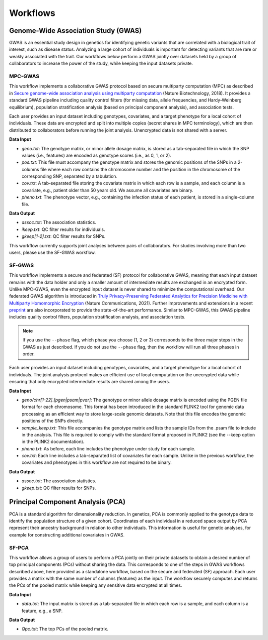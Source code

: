Workflows
=========

Genome-Wide Association Study (GWAS)
------------------------------------

GWAS is an essential study design in genetics for identifying genetic variants that are correlated with a biological trait of interest, such as disease status. Analyzing a large cohort of individuals is important for detecting variants that are rare or weakly associated with the trait. Our workflows below perform a GWAS jointly over datasets held by a group of collaborators to increase the power of the study, while keeping the input datasets private.

========
MPC-GWAS
========

This workflow implements a collaborative GWAS protocol based on secure multiparty computation (MPC) as described in `Secure genome-wide association analysis using multiparty computation <https://www.nature.com/articles/nbt.4108>`__ (Nature Biotechnology, 2018). It provides a standard GWAS pipeline including quality control filters (for missing data, allele frequencies, and Hardy-Weinberg equilibrium), population stratification analysis (based on principal component analysis), and association tests.

Each user provides an input dataset including genotypes, covariates, and a target phenotype for a local cohort of individuals. These data are encrypted and split into multiple copies (secret shares in MPC terminology), which are then distributed to collaborators before running the joint analysis. Unencrypted data is not shared with a server.

**Data Input**

* `geno.txt`: The genotype matrix, or minor allele dosage matrix, is stored as a tab-separated file in which the SNP values (i.e., features) are encoded as genotype scores (i.e., as 0, 1, or 2).
* `pos.txt`: This file must accompany the genotype matrix and stores the genomic positions of the SNPs in a 2-columns file where each row contains the chromosome number and the position in the chromosome of the corresponding SNP, separated by a tabulation.
* `cov.txt`: A tab-separated file storing the covariate matrix in which each row is a sample, and each column is a covariate, e.g., patient older than 50 years old. We assume all covariates are binary.
* `pheno.txt`: The phenotype vector, e.g., containing the infection status of each patient, is stored in a single-column file.

**Data Output**

* `assoc.txt`: The association statistics.
* `ikeep.txt`: QC filter results for individuals.
* `gkeep[1-2].txt`: QC filter results for SNPs.

This workflow currently supports joint analyses between pairs of collaborators. For studies involving more than two users, please use the SF-GWAS workflow.

=======
SF-GWAS
=======

This workflow implements a secure and federated (SF) protocol for collaborative GWAS, meaning that each input dataset remains with the data holder and only a smaller amount of intermediate results are exchanged in an encrypted form. Unlike MPC-GWAS, even the encrypted input dataset is never shared to minimize the computational overhead. Our federated GWAS algorithm is introduced in `Truly Privacy-Preserving Federated Analytics for Precision Medicine with Multiparty Homomorphic Encryption <https://www.nature.com/articles/s41467-021-25972-y>`__ (Nature Communications, 2021). Further improvements and extensions in a recent `preprint <https://www.biorxiv.org/content/10.1101/2022.11.30.518537v1>`__ are also incorporated to provide the state-of-the-art performance. Similar to MPC-GWAS, this GWAS pipeline includes quality control filters, population stratification analysis, and association tests.

.. note::
    If you use the ``--phase`` flag, which phase you choose (1, 2 or 3) corresponds to the three major steps in the GWAS as just described.  If you do not use the ``--phase`` flag, then the workflow will run all three phases in order.

Each user provides an input dataset including genotypes, covariates, and a target phenotype for a local cohort of individuals. The joint analysis protocol makes an efficient use of local computation on the unecrypted data while ensuring that only encrypted intermediate results are shared among the users.

**Data Input**

* `geno/chr[1-22].[pgen|psam|pvar]`: The genotype or minor allele dosage matrix is encoded using the PGEN file format for each chromosome. This format has been introduced in the standard PLINK2 tool for genomic data processing as an efficient way to store large-scale genomic datasets. Note that this file encodes the genomic positions of the SNPs directly.
* `sample_keep.txt`: This file accompanies the genotype matrix and lists the sample IDs from the .psam file to include in the analysis. This file is required to comply with the standard format proposed in PLINK2 (see the --keep option in the PLINK2 documentation).
* `pheno.txt`: As before, each line includes the phenotype under study for each sample.
* `cov.txt`: Each line includes a tab-separated list of covariates for each sample. Unlike in the previous workflow, the covariates and phenotypes in this workflow are not required to be binary.

**Data Output**

* `assoc.txt`: The association statistics.
* `gkeep.txt`: QC filter results for SNPs.

Principal Component Analysis (PCA)
----------------------------------

PCA is a standard algorithm for dimensionality reduction. In genetics, PCA is commonly applied to the genotype data to identify the population structure of a given cohort. Coordinates of each individual in a reduced space output by PCA represent their ancestry background in relation to other individuals. This information is useful for genetic analyses, for example for constructing additional covariates in GWAS.

======
SF-PCA
======

This workflow allows a group of users to perform a PCA jointly on their private datasets to obtain a desired number of top principal components (PCs) without sharing the data. This corresponds to one of the steps in GWAS workflows described above, here provided as a standalone workflow, based on the secure and federated (SF) approach. Each user provides a matrix with the same number of columns (features) as the input. The workflow securely computes and returns the PCs of the pooled matrix while keeping any sensitive data encrypted at all times.

**Data Input**

* `data.txt`: The input matrix is stored as a tab-separated file in which each row is a sample, and each column is a feature, e.g., a SNP.

**Data Output**

* `Qpc.txt`: The top PCs of the pooled matrix.
